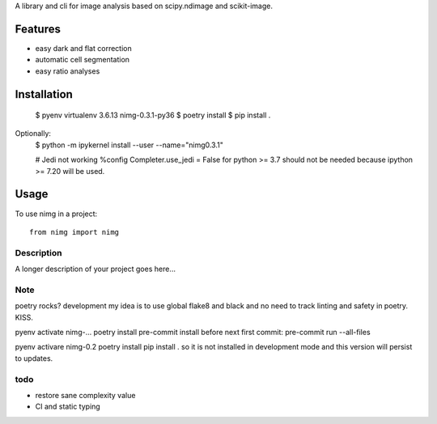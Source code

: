 ..
   .. image:: https://img.shields.io/pypi/v/clophfit.svg
           :target: https://pypi.python.org/pypi/clophfit


A library and cli for image analysis based on scipy.ndimage and scikit-image.


Features
--------
- easy dark and flat correction
- automatic cell segmentation
- easy ratio analyses


Installation
------------

    $ pyenv virtualenv 3.6.13 nimg-0.3.1-py36
    $ poetry install
    $ pip install .

Optionally:
    $ python -m ipykernel install --user --name="nimg0.3.1"

    # Jedi not working
    %config Completer.use_jedi = False
    for python >= 3.7 should not be needed because ipython >= 7.20 will be used.


Usage
-----

To use nimg in a project::

    from nimg import nimg



.. click:: nimg.__main__:main
    :prog: nimg
    :nested: full

.. click:: nimg.__main__:bias
    :prog: bias
    :nested: full



Description
===========

A longer description of your project goes here...


Note
====

poetry rocks?
development
my idea is to use global flake8 and black and no need to track linting and safety in poetry. KISS.

pyenv activate nimg-…
poetry install
pre-commit install
before next first commit:
pre-commit run --all-files

pyenv activare nimg-0.2
poetry install
pip install .
so it is not installed in development mode and this version will persist to updates.

todo
====
- restore sane complexity value
- CI and static typing
